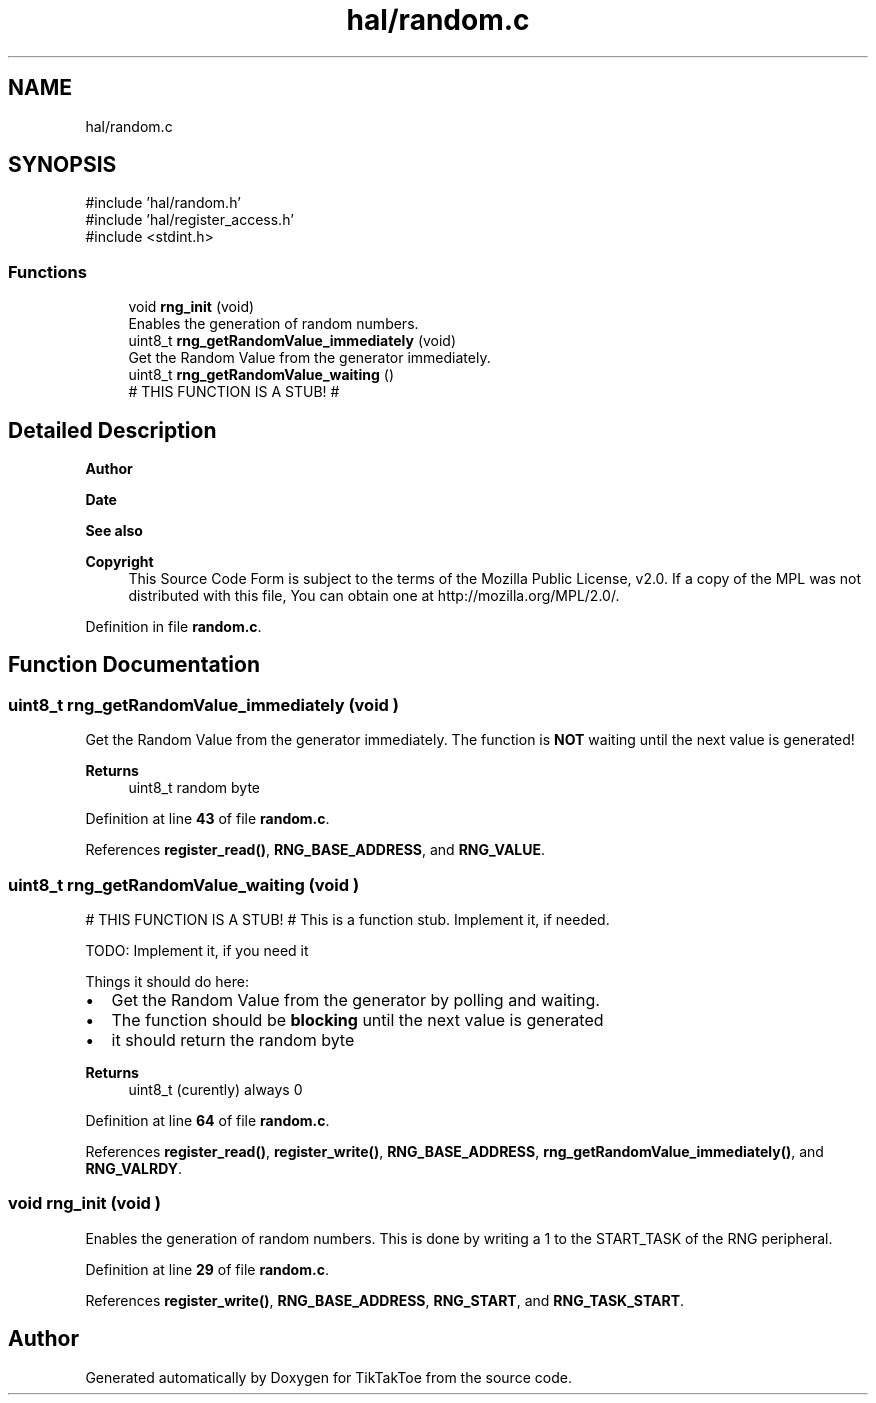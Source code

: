 .TH "hal/random.c" 3 "Fri Mar 21 2025 12:09:51" "Version 1.0.0" "TikTakToe" \" -*- nroff -*-
.ad l
.nh
.SH NAME
hal/random.c
.SH SYNOPSIS
.br
.PP
\fR#include 'hal/random\&.h'\fP
.br
\fR#include 'hal/register_access\&.h'\fP
.br
\fR#include <stdint\&.h>\fP
.br

.SS "Functions"

.in +1c
.ti -1c
.RI "void \fBrng_init\fP (void)"
.br
.RI "Enables the generation of random numbers\&. "
.ti -1c
.RI "uint8_t \fBrng_getRandomValue_immediately\fP (void)"
.br
.RI "Get the Random Value from the generator immediately\&. "
.ti -1c
.RI "uint8_t \fBrng_getRandomValue_waiting\fP ()"
.br
.RI "# THIS FUNCTION IS A STUB! # "
.in -1c
.SH "Detailed Description"
.PP 

.PP
\fBAuthor\fP
.RS 4

.RE
.PP
\fBDate\fP
.RS 4
.RE
.PP
\fBSee also\fP
.RS 4
.RE
.PP
\fBCopyright\fP
.RS 4
This Source Code Form is subject to the terms of the Mozilla Public License, v2\&.0\&. If a copy of the MPL was not distributed with this file, You can obtain one at http://mozilla.org/MPL/2.0/\&. 
.RE
.PP

.PP
Definition in file \fBrandom\&.c\fP\&.
.SH "Function Documentation"
.PP 
.SS "uint8_t rng_getRandomValue_immediately (void )"

.PP
Get the Random Value from the generator immediately\&. The function is \fBNOT\fP waiting until the next value is generated!

.PP
\fBReturns\fP
.RS 4
uint8_t random byte 
.RE
.PP

.PP
Definition at line \fB43\fP of file \fBrandom\&.c\fP\&.
.PP
References \fBregister_read()\fP, \fBRNG_BASE_ADDRESS\fP, and \fBRNG_VALUE\fP\&.
.SS "uint8_t rng_getRandomValue_waiting (void )"

.PP
# THIS FUNCTION IS A STUB! # This is a function stub\&. Implement it, if needed\&.

.PP
TODO: Implement it, if you need it

.PP
Things it should do here:
.IP "\(bu" 2
Get the Random Value from the generator by polling and waiting\&.
.IP "\(bu" 2
The function should be \fBblocking\fP until the next value is generated
.IP "\(bu" 2
it should return the random byte
.PP

.PP
\fBReturns\fP
.RS 4
uint8_t (curently) always \fR0\fP 
.RE
.PP

.PP
Definition at line \fB64\fP of file \fBrandom\&.c\fP\&.
.PP
References \fBregister_read()\fP, \fBregister_write()\fP, \fBRNG_BASE_ADDRESS\fP, \fBrng_getRandomValue_immediately()\fP, and \fBRNG_VALRDY\fP\&.
.SS "void rng_init (void )"

.PP
Enables the generation of random numbers\&. This is done by writing a \fR1\fP to the \fRSTART_TASK\fP of the RNG peripheral\&. 
.PP
Definition at line \fB29\fP of file \fBrandom\&.c\fP\&.
.PP
References \fBregister_write()\fP, \fBRNG_BASE_ADDRESS\fP, \fBRNG_START\fP, and \fBRNG_TASK_START\fP\&.
.SH "Author"
.PP 
Generated automatically by Doxygen for TikTakToe from the source code\&.
